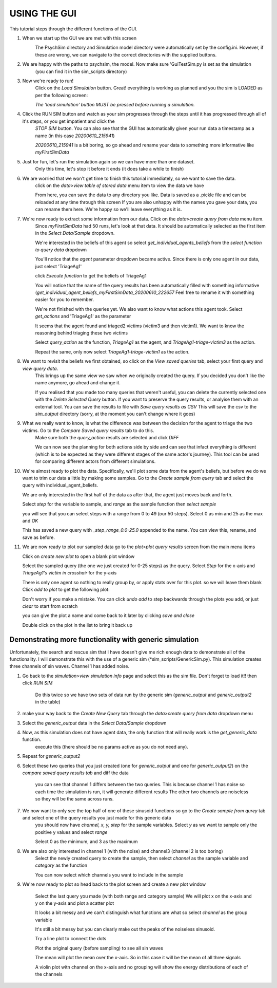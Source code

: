 USING THE GUI
*************

This tutorial steps through the different functions of the GUI.


1. When we start up the GUI we are met with this screen
    .. image:: images/gui_startup.png

    The PsychSim directory and Simulation model directory were automatically set by the config.ini.
    However, if these are wrong, we can navigate to the correct directories with the supplied buttons.


2. We are happy with the paths to psychsim, the model. Now make sure 'GuiTestSim.py is set as the simulation
    (you can find it in the sim_scripts directory)

3. Now we're ready to run!
    Click on the *Load Simulation* button. Great! everything is working as planned and you the sim is LOADED as per the following screen:

    .. image:: images/loaded_simulation.png

    *The 'load simulation' button MUST be pressed before running a simulation.*

4. Click the RUN SIM button and watch as your sim progresses through the steps until it has progressed through all of it's steps, or you get impatient and click the
    *STOP SIM* button.
    You can also see that the GUI has automatically given your run data a timestamp as a name (in this case *20200610_215941*)

    .. image:: images/sim_complete.png

    *20200610_215941* is a bit boring, so go ahead and rename your data to something more informative like *myFirstSimData*

    .. image:: images/sim_complete_renamed.png


5. Just for fun, let's run the simulation again so we can have more than one dataset.
    Only this time, let's stop it before it ends (it does take a while to finish)

    .. image:: images/sim_complete_renamed2.png

6. We are worried that we won't get time to finish this tutorial immediately, so we want to save the data.
    click on the *data>view table of stored data* menu item to view the data we have

    .. image:: images/sim_complete_renamed2.png

    From here, you can save the data to any directory you like. Data is saved as a .pickle file and can be reloaded at any time through this screen
    If you are also unhappy with the names you gave your data, you can rename them here. We're happy so we'll leave everything as it is.

7. We're now ready to extract some information from our data. Click on the *data>create query from data* menu item.
    Since *myFirstSimData* had 50 runs, let's look at that data. It should be automatically selected as the first item
    in the *Select Data/Sample* dropdown.

    .. image:: images/first_query_screen.png

    We're interested in the beliefs of this agent so select *get_individual_agents_beliefs* from the *select function to query data* dropdown

    You'll notice that the *agent* parameter dropdown became active. Since there is only one agent in our data, just select 'TriageAg1'

    click *Execute function* to get the beliefs of TriageAg1

    .. image:: images/agent_beliefs_query_results.png

    You will notice that the name of the query results has been automatically filled with something informative (*get_individual_agent_beliefs_myFirstSimData_20200610_222657*
    Feel free to rename it with something easier for you to remember.

    We're not finished with the queries yet. We also want to know what actions this agent took. Select *get_actions* and 'TriageAg1' as the parameter

    .. image:: images/agent_actions.png

    It seems that the agent found and triaged2 victims (victim3 and then victim1). We want to know the reasoning behind triaging these two victims

    Select *query_action* as the function, *TriageAg1* as the agent, and *TriageAg1-triage-victim3* as the action.

    .. image:: images/triage_victim_3.png

    Repeat the same, only now select *TriageAg1-triage-victim1* as the action.

    .. image:: images/triage_victim_1.png

8. We want to revisit the beliefs we first obtained, so click on the *View saved queries* tab, select your first query and *view query data*.
    This brings up the same view we saw when we originally created the query. If you decided you don't like the name anymore, go ahead and change it.

    If you realised that you made too many queries that weren't useful, you can delete the currently selected one with the *Delete Selected Query* button.
    If you want to preserve the query results, or analyise them with an external tool. You can save the results to file with *Save query results as CSV*
    This will save the csv to the *sim_output* directory (sorry, at the moment you can't change where it goes)

9. What we really want to know, is what the difference was between the decision for the agent to triage the two victims. Go to the *Compare Saved query results* tab to do this.
    Make sure both the *query_action* results are selected and click *DIFF*

    .. image:: images/query_action_diff.png

    We can now see the planning for both actions side by side and can see that infact everything is different
    (which is to be expected as they were different stages of the same actor's journey). This tool can be used for comparing different actors from different simulations.


10. We're almost ready to plot the data. Specifically, we'll plot some data from the agent's beliefs, but before we do we want to trim our data a little by making some samples.
    Go to the *Create sample from query* tab and select the query with individual_agent_beliefs.

    We are only interested in the first half of the data as after that, the agent just moves back and forth.

    Select *step* for the variable to sample, and *range* as the sample function then *select sample*

    .. image:: images/query_action_diff_0-25.png

    you will see that you can select steps with a range from 0 to 49 (our 50 steps). Select 0 as min and 25 as the max and *OK*

    This has saved a new query with *_step_range_0.0-25.0* appended to the name. You can view this, rename, and save as before.


11. We are now ready to plot our sampled data
    go to the *plot>plot query results* screen from the main menu items

    .. image:: images/plot_page.png

    Click on *create new plot* to open a blank plot window

    .. image:: images/blank_plot.png

    Select the sampled query (the one we just created for 0-25 steps) as the query. Select *Step* for the x-axis and
    *TriageAg1's victim in crosshair* for the y-axis

    There is only one agent so nothing to really group by, or apply stats over for this plot. so we will leave them blank
    Click *add to plot* to get the following plot:

    .. image:: images/plot1.png

    Don't worry if you make a mistake. You can click *undo add* to step backwards through the plots you add, or just *clear* to start from scratch

    you can give the plot a name and come back to it later by clicking *save and close*

    Double click on the plot in the list to bring it back up

    .. image:: images/plot_list.png


Demonstrating more functionality with generic simulation
---------------------------------------------------------
Unfortunately, the search and rescue sim that I have doesn't give me rich enough data to demonstrate all of the functionality.
I will demonstrate this with the use of a generic sim (*sim_scripts/GenericSim.py).
This simulation creates three channels of sin waves. Channel 1 has added noise.

1. Go back to the *simulation>view simulation info* page and select this as the sim file. Don't forget to load it!! then click *RUN SIM*

    .. image:: images/generic_sim.png

    Do this twice so we have two sets of data run by the generic sim (*generic_output* and *generic_output2* in the table)

    .. image:: images/generic_data_table.png

2. make your way back to the *Create New Query* tab through the *data>create query from data* dropdown menu

3. Select the *generic_output* data in the *Select Data/Sample* dropdown

4. Now, as this simulation does not have agent data, the only function that will really work is the *get_generic_data* function.
    execute this (there should be no params active as you do not need any).

    .. image:: images/generic_query.png

5. Repeat for *generic_output2*

6. Select these two queries that you just created (one for *generic_output* and one for *generic_output2*) on the *compare saved query results tab* and diff the data

    .. image:: images/generic_diff_table.png

    you can see that channel 1 differs between the two queries. This is because channel 1 has noise so each time the simulation is run, it will generate different results
    The other two channels are noiseless so they will be the same across runs.

7. We now want to only see the top half of one of these sinusoid functions so go to the *Create sample from qurey* tab and select one of the query results you just made for this generic data
    you should now have *channel, x, y, step* for the sample variables.
    Select *y* as we want to sample only the positive y values and select *range*

    Select 0 as the minimum, and 3 as the maximum

    .. image:: images/generic_range_select.png

8. We are also only interested in channel 1 (with the noise) and channel3 (channel 2 is too boring)
    Select the newly created query to create the sample, then select *channel* as the sample variable and *category* as the function

    You can now select which channels you want to include in the sample

    .. image:: images/generic_category_select.png

9. We're now ready to plot so head back to the plot screen and create a new plot window

    Select the last query you made (with both range and category sample)
    We will plot x on the x-axis and y on the y-axis and plot a scatter plot

    .. image:: images/generic_scatter_1.png

    It looks a bit messy and we can't distinguish what functions are what so select *channel* as the group variable

    .. image:: images/generic_scatter_2.png

    It's still a bit messy but you can clearly make out the peaks of the noiseless sinusoid.

    Try a line plot to connect the dots

    .. image:: images/generic_scatter_3.png

    Plot the original query (before sampling) to see all sin waves

    .. image:: images/generic_scatter_3.png

    The mean will plot the mean over the x-axis. So in this case it will be the mean of all three signals

    .. image:: images/generic_mean.png

    A violin plot witn channel on the x-axis and no grouping will show the energy distributions of each of the channels

    .. image:: images/generic_violin.png


